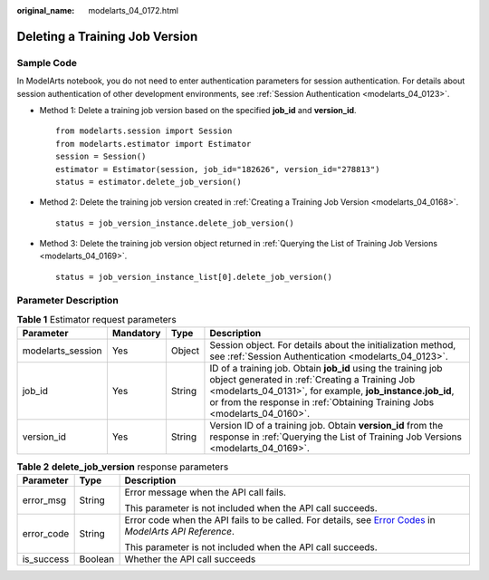 :original_name: modelarts_04_0172.html

.. _modelarts_04_0172:

Deleting a Training Job Version
===============================

Sample Code
-----------

In ModelArts notebook, you do not need to enter authentication parameters for session authentication. For details about session authentication of other development environments, see :ref:`Session Authentication <modelarts_04_0123>`.

-  Method 1: Delete a training job version based on the specified **job_id** and **version_id**.

   ::

      from modelarts.session import Session
      from modelarts.estimator import Estimator
      session = Session()
      estimator = Estimator(session, job_id="182626", version_id="278813")
      status = estimator.delete_job_version()

-  Method 2: Delete the training job version created in :ref:`Creating a Training Job Version <modelarts_04_0168>`.

   ::

      status = job_version_instance.delete_job_version()

-  Method 3: Delete the training job version object returned in :ref:`Querying the List of Training Job Versions <modelarts_04_0169>`.

   ::

      status = job_version_instance_list[0].delete_job_version()

Parameter Description
---------------------

.. table:: **Table 1** Estimator request parameters

   +-------------------+-----------+--------+----------------------------------------------------------------------------------------------------------------------------------------------------------------------------------------------------------------------------------------------------------+
   | Parameter         | Mandatory | Type   | Description                                                                                                                                                                                                                                              |
   +===================+===========+========+==========================================================================================================================================================================================================================================================+
   | modelarts_session | Yes       | Object | Session object. For details about the initialization method, see :ref:`Session Authentication <modelarts_04_0123>`.                                                                                                                                      |
   +-------------------+-----------+--------+----------------------------------------------------------------------------------------------------------------------------------------------------------------------------------------------------------------------------------------------------------+
   | job_id            | Yes       | String | ID of a training job. Obtain **job_id** using the training job object generated in :ref:`Creating a Training Job <modelarts_04_0131>`, for example, **job_instance.job_id**, or from the response in :ref:`Obtaining Training Jobs <modelarts_04_0160>`. |
   +-------------------+-----------+--------+----------------------------------------------------------------------------------------------------------------------------------------------------------------------------------------------------------------------------------------------------------+
   | version_id        | Yes       | String | Version ID of a training job. Obtain **version_id** from the response in :ref:`Querying the List of Training Job Versions <modelarts_04_0169>`.                                                                                                          |
   +-------------------+-----------+--------+----------------------------------------------------------------------------------------------------------------------------------------------------------------------------------------------------------------------------------------------------------+

.. table:: **Table 2** **delete_job_version** response parameters

   +-----------------------+-----------------------+--------------------------------------------------------------------------------------------------------------------------------------------------------------------------------------------------+
   | Parameter             | Type                  | Description                                                                                                                                                                                      |
   +=======================+=======================+==================================================================================================================================================================================================+
   | error_msg             | String                | Error message when the API call fails.                                                                                                                                                           |
   |                       |                       |                                                                                                                                                                                                  |
   |                       |                       | This parameter is not included when the API call succeeds.                                                                                                                                       |
   +-----------------------+-----------------------+--------------------------------------------------------------------------------------------------------------------------------------------------------------------------------------------------+
   | error_code            | String                | Error code when the API fails to be called. For details, see `Error Codes <https://docs.otc.t-systems.com/modelarts/api-ref/common_parameters/error_codes.html>`__ in *ModelArts API Reference*. |
   |                       |                       |                                                                                                                                                                                                  |
   |                       |                       | This parameter is not included when the API call succeeds.                                                                                                                                       |
   +-----------------------+-----------------------+--------------------------------------------------------------------------------------------------------------------------------------------------------------------------------------------------+
   | is_success            | Boolean               | Whether the API call succeeds                                                                                                                                                                    |
   +-----------------------+-----------------------+--------------------------------------------------------------------------------------------------------------------------------------------------------------------------------------------------+
